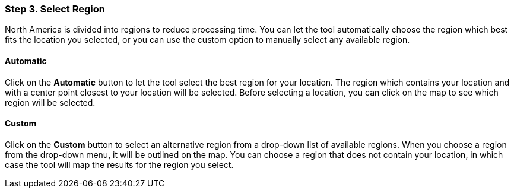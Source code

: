 === Step 3. Select Region

North America is divided into regions to reduce processing time. You can let the tool automatically choose the region
which best fits the location you selected, or you can use the custom option to manually select any available region.

==== Automatic

Click on the *Automatic* button to let the tool select the best region for your location. The region which contains
your location and with a center point closest to your location will be selected. Before selecting a location, you can
click on the map to see which region will be selected.

==== Custom

Click on the *Custom* button to select an alternative region from a drop-down list of available regions. When you
choose a region from the drop-down menu, it will be outlined on the map. You can choose a region that does not contain
your location, in which case the tool will map the results for the region you select.
